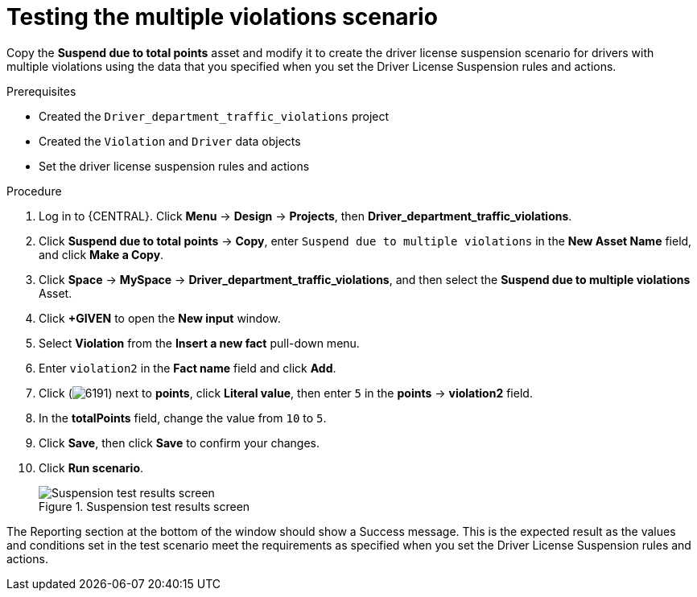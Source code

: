 [id='testing-violation-numbers-proc']
= Testing the multiple violations scenario

Copy the *Suspend due to total points* asset and modify it to create the driver license suspension scenario for drivers with multiple violations using the data that you specified when you set the Driver License Suspension rules and actions.

.Prerequisites

* Created the `Driver_department_traffic_violations` project
* Created the `Violation` and `Driver` data objects
* Set the driver license suspension rules and actions

.Procedure
. Log in to {CENTRAL}. Click *Menu* -> *Design* -> *Projects*, then *Driver_department_traffic_violations*.
. Click *Suspend due to total points* -> *Copy*, enter `Suspend due to multiple violations` in the *New Asset Name* field, and click *Make a Copy*.
. Click *Space* -> *MySpace* -> *Driver_department_traffic_violations*, and then select the *Suspend due to multiple violations* Asset.
. Click *+GIVEN* to open the *New input* window.
. Select *Violation* from the *Insert a new fact* pull-down menu.
. Enter `violation2` in the *Fact name* field and click *Add*.
. Click (image:getting-started/6191.png[]) next to *points*, click *Literal value*, then enter `5` in the *points* -> *violation2* field.
. In the *totalPoints* field, change the value from `10` to `5`.
. Click *Save*, then click *Save* to confirm your changes.
. Click *Run scenario*.
+

.Suspension test results screen
image::getting-started/suspend_multi_test_results.png[Suspension test results screen]

The Reporting section at the bottom of the window should show a Success message. This is the expected result as the values and conditions set in the test scenario meet the requirements as specified when you set the Driver License Suspension rules and actions.
